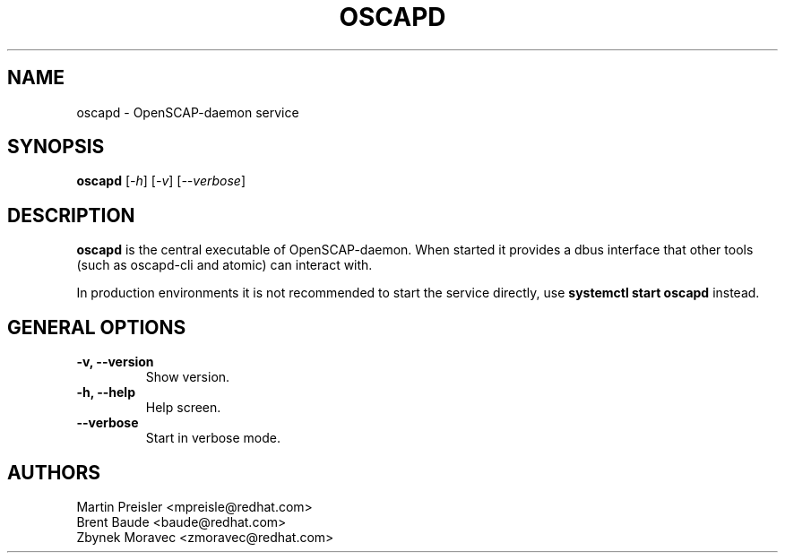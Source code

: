 .TH OSCAPD "8" "Jan 2016" "Red Hat" "System Administration Utilities"

.SH NAME
oscapd \- OpenSCAP-daemon service

.SH SYNOPSIS
\fBoscapd\fR [\fI-h\fR] [\fI-v\fR] [\fI--verbose\fR]

.SH DESCRIPTION
\fBoscapd\fP is the central executable of OpenSCAP-daemon. When started it provides a dbus interface that other tools (such as oscapd-cli and atomic) can interact with.

In production environments it is not recommended to start the service directly, use \fBsystemctl start oscapd\fP instead.

.SH GENERAL OPTIONS
.TP
\fB\-v, \-\-version\fR
Show version.
.TP
\fB\-h, \-\-help\fR
Help screen.
.TP
\fB\-\-verbose\fR
Start in verbose mode.

.SH AUTHORS
.nf
Martin Preisler <mpreisle@redhat.com>
Brent Baude <baude@redhat.com>
Zbynek Moravec <zmoravec@redhat.com>
.fi

